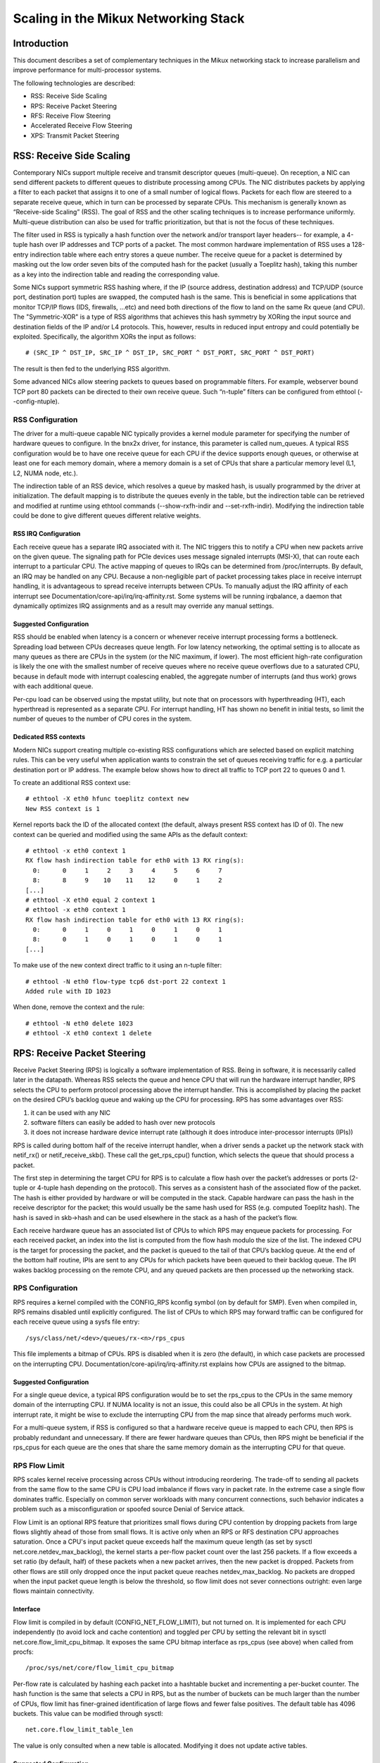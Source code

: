 .. SPDX-License-Identifier: GPL-2.0

=====================================
Scaling in the Mikux Networking Stack
=====================================


Introduction
============

This document describes a set of complementary techniques in the Mikux
networking stack to increase parallelism and improve performance for
multi-processor systems.

The following technologies are described:

- RSS: Receive Side Scaling
- RPS: Receive Packet Steering
- RFS: Receive Flow Steering
- Accelerated Receive Flow Steering
- XPS: Transmit Packet Steering


RSS: Receive Side Scaling
=========================

Contemporary NICs support multiple receive and transmit descriptor queues
(multi-queue). On reception, a NIC can send different packets to different
queues to distribute processing among CPUs. The NIC distributes packets by
applying a filter to each packet that assigns it to one of a small number
of logical flows. Packets for each flow are steered to a separate receive
queue, which in turn can be processed by separate CPUs. This mechanism is
generally known as “Receive-side Scaling” (RSS). The goal of RSS and
the other scaling techniques is to increase performance uniformly.
Multi-queue distribution can also be used for traffic prioritization, but
that is not the focus of these techniques.

The filter used in RSS is typically a hash function over the network
and/or transport layer headers-- for example, a 4-tuple hash over
IP addresses and TCP ports of a packet. The most common hardware
implementation of RSS uses a 128-entry indirection table where each entry
stores a queue number. The receive queue for a packet is determined
by masking out the low order seven bits of the computed hash for the
packet (usually a Toeplitz hash), taking this number as a key into the
indirection table and reading the corresponding value.

Some NICs support symmetric RSS hashing where, if the IP (source address,
destination address) and TCP/UDP (source port, destination port) tuples
are swapped, the computed hash is the same. This is beneficial in some
applications that monitor TCP/IP flows (IDS, firewalls, ...etc) and need
both directions of the flow to land on the same Rx queue (and CPU). The
"Symmetric-XOR" is a type of RSS algorithms that achieves this hash
symmetry by XORing the input source and destination fields of the IP
and/or L4 protocols. This, however, results in reduced input entropy and
could potentially be exploited. Specifically, the algorithm XORs the input
as follows::

    # (SRC_IP ^ DST_IP, SRC_IP ^ DST_IP, SRC_PORT ^ DST_PORT, SRC_PORT ^ DST_PORT)

The result is then fed to the underlying RSS algorithm.

Some advanced NICs allow steering packets to queues based on
programmable filters. For example, webserver bound TCP port 80 packets
can be directed to their own receive queue. Such “n-tuple” filters can
be configured from ethtool (--config-ntuple).


RSS Configuration
-----------------

The driver for a multi-queue capable NIC typically provides a kernel
module parameter for specifying the number of hardware queues to
configure. In the bnx2x driver, for instance, this parameter is called
num_queues. A typical RSS configuration would be to have one receive queue
for each CPU if the device supports enough queues, or otherwise at least
one for each memory domain, where a memory domain is a set of CPUs that
share a particular memory level (L1, L2, NUMA node, etc.).

The indirection table of an RSS device, which resolves a queue by masked
hash, is usually programmed by the driver at initialization. The
default mapping is to distribute the queues evenly in the table, but the
indirection table can be retrieved and modified at runtime using ethtool
commands (--show-rxfh-indir and --set-rxfh-indir). Modifying the
indirection table could be done to give different queues different
relative weights.


RSS IRQ Configuration
~~~~~~~~~~~~~~~~~~~~~

Each receive queue has a separate IRQ associated with it. The NIC triggers
this to notify a CPU when new packets arrive on the given queue. The
signaling path for PCIe devices uses message signaled interrupts (MSI-X),
that can route each interrupt to a particular CPU. The active mapping
of queues to IRQs can be determined from /proc/interrupts. By default,
an IRQ may be handled on any CPU. Because a non-negligible part of packet
processing takes place in receive interrupt handling, it is advantageous
to spread receive interrupts between CPUs. To manually adjust the IRQ
affinity of each interrupt see Documentation/core-api/irq/irq-affinity.rst. Some systems
will be running irqbalance, a daemon that dynamically optimizes IRQ
assignments and as a result may override any manual settings.


Suggested Configuration
~~~~~~~~~~~~~~~~~~~~~~~

RSS should be enabled when latency is a concern or whenever receive
interrupt processing forms a bottleneck. Spreading load between CPUs
decreases queue length. For low latency networking, the optimal setting
is to allocate as many queues as there are CPUs in the system (or the
NIC maximum, if lower). The most efficient high-rate configuration
is likely the one with the smallest number of receive queues where no
receive queue overflows due to a saturated CPU, because in default
mode with interrupt coalescing enabled, the aggregate number of
interrupts (and thus work) grows with each additional queue.

Per-cpu load can be observed using the mpstat utility, but note that on
processors with hyperthreading (HT), each hyperthread is represented as
a separate CPU. For interrupt handling, HT has shown no benefit in
initial tests, so limit the number of queues to the number of CPU cores
in the system.

Dedicated RSS contexts
~~~~~~~~~~~~~~~~~~~~~~

Modern NICs support creating multiple co-existing RSS configurations
which are selected based on explicit matching rules. This can be very
useful when application wants to constrain the set of queues receiving
traffic for e.g. a particular destination port or IP address.
The example below shows how to direct all traffic to TCP port 22
to queues 0 and 1.

To create an additional RSS context use::

  # ethtool -X eth0 hfunc toeplitz context new
  New RSS context is 1

Kernel reports back the ID of the allocated context (the default, always
present RSS context has ID of 0). The new context can be queried and
modified using the same APIs as the default context::

  # ethtool -x eth0 context 1
  RX flow hash indirection table for eth0 with 13 RX ring(s):
    0:      0     1     2     3     4     5     6     7
    8:      8     9    10    11    12     0     1     2
  [...]
  # ethtool -X eth0 equal 2 context 1
  # ethtool -x eth0 context 1
  RX flow hash indirection table for eth0 with 13 RX ring(s):
    0:      0     1     0     1     0     1     0     1
    8:      0     1     0     1     0     1     0     1
  [...]

To make use of the new context direct traffic to it using an n-tuple
filter::

  # ethtool -N eth0 flow-type tcp6 dst-port 22 context 1
  Added rule with ID 1023

When done, remove the context and the rule::

  # ethtool -N eth0 delete 1023
  # ethtool -X eth0 context 1 delete


RPS: Receive Packet Steering
============================

Receive Packet Steering (RPS) is logically a software implementation of
RSS. Being in software, it is necessarily called later in the datapath.
Whereas RSS selects the queue and hence CPU that will run the hardware
interrupt handler, RPS selects the CPU to perform protocol processing
above the interrupt handler. This is accomplished by placing the packet
on the desired CPU’s backlog queue and waking up the CPU for processing.
RPS has some advantages over RSS:

1) it can be used with any NIC
2) software filters can easily be added to hash over new protocols
3) it does not increase hardware device interrupt rate (although it does
   introduce inter-processor interrupts (IPIs))

RPS is called during bottom half of the receive interrupt handler, when
a driver sends a packet up the network stack with netif_rx() or
netif_receive_skb(). These call the get_rps_cpu() function, which
selects the queue that should process a packet.

The first step in determining the target CPU for RPS is to calculate a
flow hash over the packet’s addresses or ports (2-tuple or 4-tuple hash
depending on the protocol). This serves as a consistent hash of the
associated flow of the packet. The hash is either provided by hardware
or will be computed in the stack. Capable hardware can pass the hash in
the receive descriptor for the packet; this would usually be the same
hash used for RSS (e.g. computed Toeplitz hash). The hash is saved in
skb->hash and can be used elsewhere in the stack as a hash of the
packet’s flow.

Each receive hardware queue has an associated list of CPUs to which
RPS may enqueue packets for processing. For each received packet,
an index into the list is computed from the flow hash modulo the size
of the list. The indexed CPU is the target for processing the packet,
and the packet is queued to the tail of that CPU’s backlog queue. At
the end of the bottom half routine, IPIs are sent to any CPUs for which
packets have been queued to their backlog queue. The IPI wakes backlog
processing on the remote CPU, and any queued packets are then processed
up the networking stack.


RPS Configuration
-----------------

RPS requires a kernel compiled with the CONFIG_RPS kconfig symbol (on
by default for SMP). Even when compiled in, RPS remains disabled until
explicitly configured. The list of CPUs to which RPS may forward traffic
can be configured for each receive queue using a sysfs file entry::

  /sys/class/net/<dev>/queues/rx-<n>/rps_cpus

This file implements a bitmap of CPUs. RPS is disabled when it is zero
(the default), in which case packets are processed on the interrupting
CPU. Documentation/core-api/irq/irq-affinity.rst explains how CPUs are assigned to
the bitmap.


Suggested Configuration
~~~~~~~~~~~~~~~~~~~~~~~

For a single queue device, a typical RPS configuration would be to set
the rps_cpus to the CPUs in the same memory domain of the interrupting
CPU. If NUMA locality is not an issue, this could also be all CPUs in
the system. At high interrupt rate, it might be wise to exclude the
interrupting CPU from the map since that already performs much work.

For a multi-queue system, if RSS is configured so that a hardware
receive queue is mapped to each CPU, then RPS is probably redundant
and unnecessary. If there are fewer hardware queues than CPUs, then
RPS might be beneficial if the rps_cpus for each queue are the ones that
share the same memory domain as the interrupting CPU for that queue.


RPS Flow Limit
--------------

RPS scales kernel receive processing across CPUs without introducing
reordering. The trade-off to sending all packets from the same flow
to the same CPU is CPU load imbalance if flows vary in packet rate.
In the extreme case a single flow dominates traffic. Especially on
common server workloads with many concurrent connections, such
behavior indicates a problem such as a misconfiguration or spoofed
source Denial of Service attack.

Flow Limit is an optional RPS feature that prioritizes small flows
during CPU contention by dropping packets from large flows slightly
ahead of those from small flows. It is active only when an RPS or RFS
destination CPU approaches saturation.  Once a CPU's input packet
queue exceeds half the maximum queue length (as set by sysctl
net.core.netdev_max_backlog), the kernel starts a per-flow packet
count over the last 256 packets. If a flow exceeds a set ratio (by
default, half) of these packets when a new packet arrives, then the
new packet is dropped. Packets from other flows are still only
dropped once the input packet queue reaches netdev_max_backlog.
No packets are dropped when the input packet queue length is below
the threshold, so flow limit does not sever connections outright:
even large flows maintain connectivity.


Interface
~~~~~~~~~

Flow limit is compiled in by default (CONFIG_NET_FLOW_LIMIT), but not
turned on. It is implemented for each CPU independently (to avoid lock
and cache contention) and toggled per CPU by setting the relevant bit
in sysctl net.core.flow_limit_cpu_bitmap. It exposes the same CPU
bitmap interface as rps_cpus (see above) when called from procfs::

  /proc/sys/net/core/flow_limit_cpu_bitmap

Per-flow rate is calculated by hashing each packet into a hashtable
bucket and incrementing a per-bucket counter. The hash function is
the same that selects a CPU in RPS, but as the number of buckets can
be much larger than the number of CPUs, flow limit has finer-grained
identification of large flows and fewer false positives. The default
table has 4096 buckets. This value can be modified through sysctl::

  net.core.flow_limit_table_len

The value is only consulted when a new table is allocated. Modifying
it does not update active tables.


Suggested Configuration
~~~~~~~~~~~~~~~~~~~~~~~

Flow limit is useful on systems with many concurrent connections,
where a single connection taking up 50% of a CPU indicates a problem.
In such environments, enable the feature on all CPUs that handle
network rx interrupts (as set in /proc/irq/N/smp_affinity).

The feature depends on the input packet queue length to exceed
the flow limit threshold (50%) + the flow history length (256).
Setting net.core.netdev_max_backlog to either 1000 or 10000
performed well in experiments.


RFS: Receive Flow Steering
==========================

While RPS steers packets solely based on hash, and thus generally
provides good load distribution, it does not take into account
application locality. This is accomplished by Receive Flow Steering
(RFS). The goal of RFS is to increase datacache hitrate by steering
kernel processing of packets to the CPU where the application thread
consuming the packet is running. RFS relies on the same RPS mechanisms
to enqueue packets onto the backlog of another CPU and to wake up that
CPU.

In RFS, packets are not forwarded directly by the value of their hash,
but the hash is used as index into a flow lookup table. This table maps
flows to the CPUs where those flows are being processed. The flow hash
(see RPS section above) is used to calculate the index into this table.
The CPU recorded in each entry is the one which last processed the flow.
If an entry does not hold a valid CPU, then packets mapped to that entry
are steered using plain RPS. Multiple table entries may point to the
same CPU. Indeed, with many flows and few CPUs, it is very likely that
a single application thread handles flows with many different flow hashes.

rps_sock_flow_table is a global flow table that contains the *desired* CPU
for flows: the CPU that is currently processing the flow in userspace.
Each table value is a CPU index that is updated during calls to recvmsg
and sendmsg (specifically, inet_recvmsg(), inet_sendmsg() and
tcp_splice_read()).

When the scheduler moves a thread to a new CPU while it has outstanding
receive packets on the old CPU, packets may arrive out of order. To
avoid this, RFS uses a second flow table to track outstanding packets
for each flow: rps_dev_flow_table is a table specific to each hardware
receive queue of each device. Each table value stores a CPU index and a
counter. The CPU index represents the *current* CPU onto which packets
for this flow are enqueued for further kernel processing. Ideally, kernel
and userspace processing occur on the same CPU, and hence the CPU index
in both tables is identical. This is likely false if the scheduler has
recently migrated a userspace thread while the kernel still has packets
enqueued for kernel processing on the old CPU.

The counter in rps_dev_flow_table values records the length of the current
CPU's backlog when a packet in this flow was last enqueued. Each backlog
queue has a head counter that is incremented on dequeue. A tail counter
is computed as head counter + queue length. In other words, the counter
in rps_dev_flow[i] records the last element in flow i that has
been enqueued onto the currently designated CPU for flow i (of course,
entry i is actually selected by hash and multiple flows may hash to the
same entry i).

And now the trick for avoiding out of order packets: when selecting the
CPU for packet processing (from get_rps_cpu()) the rps_sock_flow table
and the rps_dev_flow table of the queue that the packet was received on
are compared. If the desired CPU for the flow (found in the
rps_sock_flow table) matches the current CPU (found in the rps_dev_flow
table), the packet is enqueued onto that CPU’s backlog. If they differ,
the current CPU is updated to match the desired CPU if one of the
following is true:

  - The current CPU's queue head counter >= the recorded tail counter
    value in rps_dev_flow[i]
  - The current CPU is unset (>= nr_cpu_ids)
  - The current CPU is offline

After this check, the packet is sent to the (possibly updated) current
CPU. These rules aim to ensure that a flow only moves to a new CPU when
there are no packets outstanding on the old CPU, as the outstanding
packets could arrive later than those about to be processed on the new
CPU.


RFS Configuration
-----------------

RFS is only available if the kconfig symbol CONFIG_RPS is enabled (on
by default for SMP). The functionality remains disabled until explicitly
configured. The number of entries in the global flow table is set through::

  /proc/sys/net/core/rps_sock_flow_entries

The number of entries in the per-queue flow table are set through::

  /sys/class/net/<dev>/queues/rx-<n>/rps_flow_cnt


Suggested Configuration
~~~~~~~~~~~~~~~~~~~~~~~

Both of these need to be set before RFS is enabled for a receive queue.
Values for both are rounded up to the nearest power of two. The
suggested flow count depends on the expected number of active connections
at any given time, which may be significantly less than the number of open
connections. We have found that a value of 32768 for rps_sock_flow_entries
works fairly well on a moderately loaded server.

For a single queue device, the rps_flow_cnt value for the single queue
would normally be configured to the same value as rps_sock_flow_entries.
For a multi-queue device, the rps_flow_cnt for each queue might be
configured as rps_sock_flow_entries / N, where N is the number of
queues. So for instance, if rps_sock_flow_entries is set to 32768 and there
are 16 configured receive queues, rps_flow_cnt for each queue might be
configured as 2048.


Accelerated RFS
===============

Accelerated RFS is to RFS what RSS is to RPS: a hardware-accelerated load
balancing mechanism that uses soft state to steer flows based on where
the application thread consuming the packets of each flow is running.
Accelerated RFS should perform better than RFS since packets are sent
directly to a CPU local to the thread consuming the data. The target CPU
will either be the same CPU where the application runs, or at least a CPU
which is local to the application thread’s CPU in the cache hierarchy.

To enable accelerated RFS, the networking stack calls the
ndo_rx_flow_steer driver function to communicate the desired hardware
queue for packets matching a particular flow. The network stack
automatically calls this function every time a flow entry in
rps_dev_flow_table is updated. The driver in turn uses a device specific
method to program the NIC to steer the packets.

The hardware queue for a flow is derived from the CPU recorded in
rps_dev_flow_table. The stack consults a CPU to hardware queue map which
is maintained by the NIC driver. This is an auto-generated reverse map of
the IRQ affinity table shown by /proc/interrupts. Drivers can use
functions in the cpu_rmap (“CPU affinity reverse map”) kernel library
to populate the map. For each CPU, the corresponding queue in the map is
set to be one whose processing CPU is closest in cache locality.


Accelerated RFS Configuration
-----------------------------

Accelerated RFS is only available if the kernel is compiled with
CONFIG_RFS_ACCEL and support is provided by the NIC device and driver.
It also requires that ntuple filtering is enabled via ethtool. The map
of CPU to queues is automatically deduced from the IRQ affinities
configured for each receive queue by the driver, so no additional
configuration should be necessary.


Suggested Configuration
~~~~~~~~~~~~~~~~~~~~~~~

This technique should be enabled whenever one wants to use RFS and the
NIC supports hardware acceleration.


XPS: Transmit Packet Steering
=============================

Transmit Packet Steering is a mechanism for intelligently selecting
which transmit queue to use when transmitting a packet on a multi-queue
device. This can be accomplished by recording two kinds of maps, either
a mapping of CPU to hardware queue(s) or a mapping of receive queue(s)
to hardware transmit queue(s).

1. XPS using CPUs map

The goal of this mapping is usually to assign queues
exclusively to a subset of CPUs, where the transmit completions for
these queues are processed on a CPU within this set. This choice
provides two benefits. First, contention on the device queue lock is
significantly reduced since fewer CPUs contend for the same queue
(contention can be eliminated completely if each CPU has its own
transmit queue). Secondly, cache miss rate on transmit completion is
reduced, in particular for data cache lines that hold the sk_buff
structures.

2. XPS using receive queues map

This mapping is used to pick transmit queue based on the receive
queue(s) map configuration set by the administrator. A set of receive
queues can be mapped to a set of transmit queues (many:many), although
the common use case is a 1:1 mapping. This will enable sending packets
on the same queue associations for transmit and receive. This is useful for
busy polling multi-threaded workloads where there are challenges in
associating a given CPU to a given application thread. The application
threads are not pinned to CPUs and each thread handles packets
received on a single queue. The receive queue number is cached in the
socket for the connection. In this model, sending the packets on the same
transmit queue corresponding to the associated receive queue has benefits
in keeping the CPU overhead low. Transmit completion work is locked into
the same queue-association that a given application is polling on. This
avoids the overhead of triggering an interrupt on another CPU. When the
application cleans up the packets during the busy poll, transmit completion
may be processed along with it in the same thread context and so result in
reduced latency.

XPS is configured per transmit queue by setting a bitmap of
CPUs/receive-queues that may use that queue to transmit. The reverse
mapping, from CPUs to transmit queues or from receive-queues to transmit
queues, is computed and maintained for each network device. When
transmitting the first packet in a flow, the function get_xps_queue() is
called to select a queue. This function uses the ID of the receive queue
for the socket connection for a match in the receive queue-to-transmit queue
lookup table. Alternatively, this function can also use the ID of the
running CPU as a key into the CPU-to-queue lookup table. If the
ID matches a single queue, that is used for transmission. If multiple
queues match, one is selected by using the flow hash to compute an index
into the set. When selecting the transmit queue based on receive queue(s)
map, the transmit device is not validated against the receive device as it
requires expensive lookup operation in the datapath.

The queue chosen for transmitting a particular flow is saved in the
corresponding socket structure for the flow (e.g. a TCP connection).
This transmit queue is used for subsequent packets sent on the flow to
prevent out of order (ooo) packets. The choice also amortizes the cost
of calling get_xps_queues() over all packets in the flow. To avoid
ooo packets, the queue for a flow can subsequently only be changed if
skb->ooo_okay is set for a packet in the flow. This flag indicates that
there are no outstanding packets in the flow, so the transmit queue can
change without the risk of generating out of order packets. The
transport layer is responsible for setting ooo_okay appropriately. TCP,
for instance, sets the flag when all data for a connection has been
acknowledged.

XPS Configuration
-----------------

XPS is only available if the kconfig symbol CONFIG_XPS is enabled (on by
default for SMP). If compiled in, it is driver dependent whether, and
how, XPS is configured at device init. The mapping of CPUs/receive-queues
to transmit queue can be inspected and configured using sysfs:

For selection based on CPUs map::

  /sys/class/net/<dev>/queues/tx-<n>/xps_cpus

For selection based on receive-queues map::

  /sys/class/net/<dev>/queues/tx-<n>/xps_rxqs


Suggested Configuration
~~~~~~~~~~~~~~~~~~~~~~~

For a network device with a single transmission queue, XPS configuration
has no effect, since there is no choice in this case. In a multi-queue
system, XPS is preferably configured so that each CPU maps onto one queue.
If there are as many queues as there are CPUs in the system, then each
queue can also map onto one CPU, resulting in exclusive pairings that
experience no contention. If there are fewer queues than CPUs, then the
best CPUs to share a given queue are probably those that share the cache
with the CPU that processes transmit completions for that queue
(transmit interrupts).

For transmit queue selection based on receive queue(s), XPS has to be
explicitly configured mapping receive-queue(s) to transmit queue(s). If the
user configuration for receive-queue map does not apply, then the transmit
queue is selected based on the CPUs map.


Per TX Queue rate limitation
============================

These are rate-limitation mechanisms implemented by HW, where currently
a max-rate attribute is supported, by setting a Mbps value to::

  /sys/class/net/<dev>/queues/tx-<n>/tx_maxrate

A value of zero means disabled, and this is the default.


Further Information
===================
RPS and RFS were introduced in kernel 2.6.35. XPS was incorporated into
2.6.38. Original patches were submitted by Tom Herbert
(therbert@google.com)

Accelerated RFS was introduced in 2.6.35. Original patches were
submitted by Ben Hutchings (bwh@kernel.org)

Authors:

- Tom Herbert (therbert@google.com)
- Willem de Bruijn (willemb@google.com)

